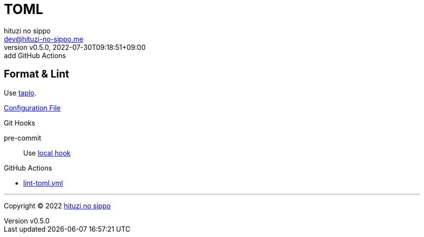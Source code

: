 = TOML
:author: hituzi no sippo
:email: dev@hituzi-no-sippo.me
:revnumber: v0.5.0
:revdate: 2022-07-30T09:18:51+09:00
:revremark: add GitHub Actions
:description: TOML
:copyright: Copyright (C) 2022 {author}
// Custom Attributes
:creation_date: 2022-07-27T19:23:16+09:00
:github_url: https://github.com
:root_directory: ../../..
:pre_commit_config_file: {root_directory}/.pre-commit-config.yaml
:workflows_directory: {root_directory}/.github/workflows

== Format & Lint

:taplo_link: link:https://taplo.tamasfe.dev/[taplo^]
Use {taplo_link}.

link:{root_directory}/.taplo.toml[Configuration File^]

.Git Hooks
pre-commit::
  Use link:{pre_commit_config_file}#:~:text=id%3A%20taplo%2Dformat[
  local hook^]

:filename: lint-toml.yml
.GitHub Actions
* link:{workflows_directory}/{filename}[{filename}^]


'''

:author_link: link:https://github.com/hituzi-no-sippo[{author}^]
Copyright (C) 2022 {author_link}

